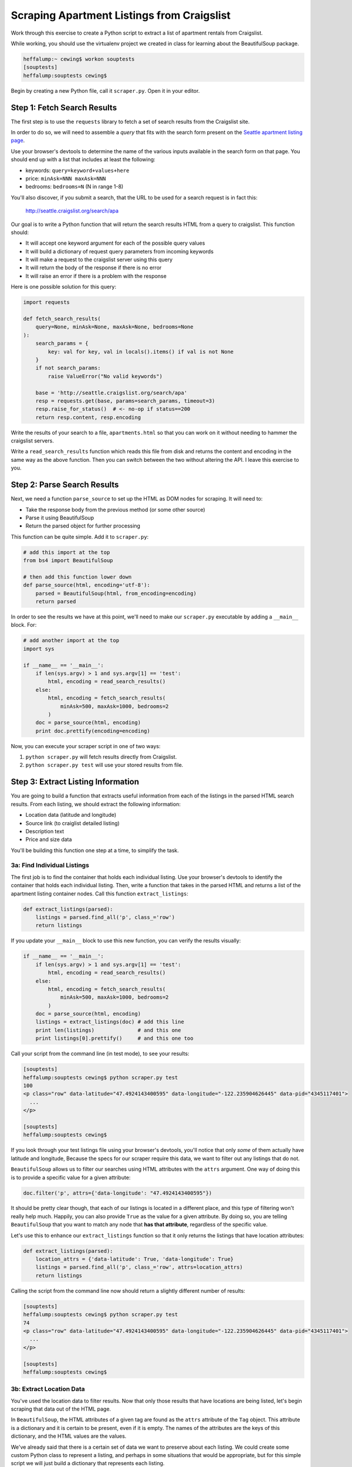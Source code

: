 *******************************************
Scraping Apartment Listings from Craigslist
*******************************************

Work through this exercise to create a Python script to extract a list of
apartment rentals from Craigslist.

While working, you should use the virtualenv project we created in class for
learning about the BeautifulSoup package.

.. code-block:: bash

    heffalump:~ cewing$ workon souptests
    [souptests]
    heffalump:souptests cewing$

Begin by creating a new Python file, call it ``scraper.py``. Open it in your
editor.

Step 1: Fetch Search Results
============================

The first step is to use the ``requests`` library to fetch a set of search
results from the Craigslist site.

In order to do so, we will need to assemble a *query* that fits with the search
form present on the `Seattle apartment listing page`_.

.. _Seattle apartment listing page: https://seattle.craigslist.org/apa/

Use your browser's devtools to determine the name of the various inputs
available in the search form on that page.  You should end up with a list that
includes at least the following:

* keywords: ``query=keyword+values+here``
* price: ``minAsk=NNN maxAsk=NNN``
* bedrooms: ``bedrooms=N`` (N in range 1-8)

You'll also discover, if you submit a search, that the URL to be used for a
search request is in fact this:

    http://seattle.craigslist.org/search/apa

Our goal is to write a Python function that will return the search results HTML
from a query to craigslist. This function should:

* It will accept one keyword argument for each of the possible query values
* It will build a dictionary of request query parameters from incoming keywords
* It will make a request to the craigslist server using this query
* It will return the body of the response if there is no error
* It will raise an error if there is a problem with the response

Here is one possible solution for this query:

.. code-block:: python

    import requests

    def fetch_search_results(
        query=None, minAsk=None, maxAsk=None, bedrooms=None
    ):
        search_params = {
            key: val for key, val in locals().items() if val is not None
        }
        if not search_params:
            raise ValueError("No valid keywords")

        base = 'http://seattle.craigslist.org/search/apa'
        resp = requests.get(base, params=search_params, timeout=3)
        resp.raise_for_status()  # <- no-op if status==200
        return resp.content, resp.encoding


Write the results of your search to a file, ``apartments.html`` so that you can
work on it without needing to hammer the craigslist servers.

Write a ``read_search_results`` function which reads this file from disk and
returns the content and encoding in the same way as the above function. Then
you can switch between the two without altering the API. I leave this exercise
to you.

Step 2: Parse Search Results
============================

Next, we need a function ``parse_source`` to set up the HTML as DOM nodes for
scraping. It will need to:

* Take the response body from the previous method (or some other source)
* Parse it using BeautifulSoup
* Return the parsed object for further processing

This function can be quite simple. Add it to ``scraper.py``:

.. code-block:: python

    # add this import at the top
    from bs4 import BeautifulSoup

    # then add this function lower down
    def parse_source(html, encoding='utf-8'):
        parsed = BeautifulSoup(html, from_encoding=encoding)
        return parsed

In order to see the results we have at this point, we'll need to make our
``scraper.py`` executable by adding a ``__main__`` block.  For:

.. code-block:: python

    # add another import at the top
    import sys

    if __name__ == '__main__':
        if len(sys.argv) > 1 and sys.argv[1] == 'test':
            html, encoding = read_search_results()
        else:
            html, encoding = fetch_search_results(
                minAsk=500, maxAsk=1000, bedrooms=2
            )
        doc = parse_source(html, encoding)
        print doc.prettify(encoding=encoding)

Now, you can execute your scraper script in one of two ways:

1. ``python scraper.py`` will fetch results directly from Craigslist.
2. ``python scraper.py test`` will use your stored results from file.


Step 3: Extract Listing Information
===================================

You are going to build a function that extracts useful information from each of
the listings in the parsed HTML search results. From each listing, we should
extract the following information:

* Location data (latitude and longitude)
* Source link (to craiglist detailed listing)
* Description text
* Price and size data

You'll be building this function one step at a time, to simplify the task.

3a: Find Individual Listings
----------------------------

The first job is to find the container that holds each individual listing. Use
your browser's devtools to identify the container that holds each individual
listing. Then, write a function that takes in the parsed HTML and returns a
list of the apartment listing container nodes.  Call this function
``extract_listings``:

.. code-block:: python

    def extract_listings(parsed):
        listings = parsed.find_all('p', class_='row')
        return listings

If you update your ``__main__`` block to use this new function, you can verify
the results visually:


.. code-block:: python

    if __name__ == '__main__':
        if len(sys.argv) > 1 and sys.argv[1] == 'test':
            html, encoding = read_search_results()
        else:
            html, encoding = fetch_search_results(
                minAsk=500, maxAsk=1000, bedrooms=2
            )
        doc = parse_source(html, encoding)
        listings = extract_listings(doc) # add this line
        print len(listings)              # and this one
        print listings[0].prettify()     # and this one too

Call your script from the command line (in test mode), to see your results:

.. code-block:: bash

    [souptests]
    heffalump:souptests cewing$ python scraper.py test
    100
    <p class="row" data-latitude="47.4924143400595" data-longitude="-122.235904626445" data-pid="4345117401">
      ...
    </p>

    [souptests]
    heffalump:souptests cewing$


If you look through your test listings file using your browser's devtools,
you'll notice that only *some* of them actually have latitude and longitude,
Because the specs for our scraper require this data, we want to filter out any
listings that do not.

``BeautifulSoup`` allows us to filter our searches using HTML attributes with
the ``attrs`` argument. One way of doing this is to provide a specific value
for a given attribute:

.. code-block:: python

    doc.filter('p', attrs={'data-longitude': "47.4924143400595"})

It should be pretty clear though, that each of our listings is located in a
different place, and this type of filtering won't really help much. Happily,
you can also provide ``True`` as the value for a given attribute. By doing so,
you are telling ``BeautifulSoup`` that you want to match any node that **has
that attribute**, regardless of the specific value.

Let's use this to enhance our ``extract_listings`` function so that it only
returns the listings that have location attributes:

.. code-block:: python

    def extract_listings(parsed):
        location_attrs = {'data-latitude': True, 'data-longitude': True}
        listings = parsed.find_all('p', class_='row', attrs=location_attrs)
        return listings

Calling the script from the command line now should return a slightly different
number of results:

.. code-block:: bash

    [souptests]
    heffalump:souptests cewing$ python scraper.py test
    74
    <p class="row" data-latitude="47.4924143400595" data-longitude="-122.235904626445" data-pid="4345117401">
      ...
    </p>

    [souptests]
    heffalump:souptests cewing$

3b: Extract Location Data
-------------------------

You've used the location data to filter results. Now that only those results
that have locations are being listed, let's begin scraping that data out of the
HTML page.

In ``BeautifulSoup``, the HTML attributes of a given tag are found as the
``attrs`` attribute of the ``Tag`` object. This attribute is a dictionary and
it is certain to be present, even if it is empty. The names of the attributes
are the keys of this dictionary, and the HTML values are the values.

We've already said that there is a certain set of data we want to preserve
about each listing. We could create some custom Python class to represent a
listing, and perhaps in some situations that would be appropriate, but for this
simple script we will just build a dictionary that represents each listing.

Let's update our ``extract_listings`` function to build a dictionary for each
listing, and begin by populating it with the location data we extract:

.. code-block:: python

    def extract_listings(parsed):
    location_attrs = {'data-latitude': True, 'data-longitude': True}
    listings = parsed.find_all('p', class_='row', attrs=location_attrs)
    extracted = []
    for listing in listings:
        location = {key: listing.attrs.get(key, '') for key in location_attrs}
        this_listing = {
            'location': location,
        }
        extracted.append(this_listing)
    return extracted

Since the return value of this function has now changed from a list of ``Tag``
objects to a list of dictionaries, we will also need to update our ``__main__``
block:

.. code-block:: python

    if __name__ == '__main__':
        import pprint                                  # add this import
        if len(sys.argv) > 1 and sys.argv[1] == 'test':
            html, encoding = read_search_results()
        else:
            html, encoding = fetch_search_results(
                minAsk=500, maxAsk=1000, bedrooms=2
            )
        doc = parse_source(html, encoding)
        listings = extract_listings(doc)
        print len(listings)
        pprint.pprint(listings[0])                     # update this line

And now, executing this script at the command line should return the following:

.. code-block:: bash

    [souptests]
    heffalump:souptests cewing$ python scraper.py test
    74
    {'location': {'data-latitude': u'47.4924143400595',
                  'data-longitude': u'-122.235904626445'}}
    [souptests]
    heffalump:souptests cewing$

3c: Extract Description and Link
--------------------------------

We used the ``find_all`` method of a ``Tag`` above to extract *all* the
listings from our parsed document. We can use the ``find`` method of each
listing to find *the first* item that matches our search filter.

Use your browser's devtools to find the element in each listing that contains
the descriptive text about the listing. What kind of HTML tag is it? What other
useful bit of information is present in that tag?

Use this information to enhance our ``extract_listings`` function so that each
dictionary it produces also contains a ``description`` and ``link``:

.. code-block:: python

    def extract_listings(parsed):
        location_attrs = {'data-latitude': True, 'data-longitude': True}
        listings = parsed.find_all('p', class_='row', attrs=location_attrs)
        extracted = []
        for listing in listings:
            location = {key: listing.attrs.get(key, '') for key in location_attrs}
            link = listing.find('span', class_='pl').find('a') # add this
            this_listing = {
                'location': location,
                'link': link.attrs['href'],                    # add this too
                'description': link.string.strip(),            # and this
            }
            extracted.append(this_listing)
        return extracted

Note that we are calling the string ``strip`` method on the value we get for
the description from the ``string`` attribute of the ``Tag``.

The most obvious reason is that we don't want extra whitespace.

The second reason is more subtle, but also more important. The values returned
by ``string`` are **not** simple unicode strings.

They are actually instances of the ``NavigableString`` class:

.. code-block:: python

    >>> listing.find('span', class_='pl').find('a').string.__class__
    <class 'bs4.element.NavigableString'>

These class instances contain not only the text, but also instance attributes
that connect them to the DOM nodes that surround them. These attributes take
quite a bit of memeory. Calling ``strip`` or casting them to ``unicode`` with
the ``unicode`` type object converts them, saving memory.

Executing the script from the command line now should show you that you have
succeeded:

.. code-block:: bash

    [souptests]
    heffalump:souptests cewing$ python scraper.py test
    74
    {'description': u'2 BEDROOM 2 BATHROOM Zero Down   Rent with Option to Buy',
     'link': u'/oly/apa/4345117401.html',
     'location': {'data-latitude': u'47.4924143400595',
                  'data-longitude': u'-122.235904626445'}}
    [souptests]
    heffalump:souptests cewing$


3d: Extract Price and Size
--------------------------

Again, use your browser devtools to find the container that holds *both* the
price of a listed apartment, and the text that describes its size.

What's different about these two? 

The price data is contained inside a convenient container of its own. The size,
however, is not. It is just some text found in the main container **after** the
``Tag`` that holds the price.  You can see this by dropping a breakpoint into
your ``extract_listings`` function and inspecting the DOM:

.. code-block:: pycon

    > /Users/cewing/projects/souptests/scraper.py(39)extract_listings()
    -> this_listing = {
    (Pdb) l2 = listing.find('span', class_='l2')
    (Pdb) print l2.prettify()
    <span class="l2">
     <span class="price">
      $960
     </span>
     / 3br
     <span class="pnr">
      <small>
       (Seattle98102)
      </small>
      <span class="px">
       <span class="p">
        pic
        <a class="maptag" data-pid="4345117401" href="#">
         map
        </a>
       </span>
      </span>
     </span>
    </span>

    (Pdb)

If you try to get at that text by using the ``string`` attribute of the ``l2``
span tag, you'll see that it just isn't there:

.. code-block:: pycon

    (Pdb) print l2.string
    None
    (Pdb)

Likewise, if you use the ``text`` attribute to get *all* the text in the tag,
you end up with more than you really want:

.. code-block:: pycon

    (Pdb) print l2.text
      $960 / 3br -    (Seattle98102)   pic map
    (Pdb)

You *could* parse this string to extract what you want, but why? There's an
easier way.

All text in a DOM document is really contained in instances of the
``NavigableString`` class.

We've already talked about how this class contains references to the DOM nodes
around it. These references allow us to *navigate* the DOM, moving from one
node to the next directly instead of simply searching for what we want.
``BeautifulSoup`` supports navigating from node to node in a number of ways:

* **into** (or down to the next DOM tree level):

  * ``Tag.children`` (iterator with immediately contained elements)
  * ``Tag.descendants`` (generator returning **all** contained elements)

* **out** (or up to the next DOM tree level):

  * ``Tag.parent``: (the tag containing this tag)

  * ``Tag.parents``: (generator returning all containers above this tag,
    closest first)

* **across** (or within the same DOM tree level):

  * ``Tag.next_sibling`` (the node immediately following this one)
  * ``Tag.next_siblings`` (generator returning **all nodes** at this level
    after this one)
  * ``Tag.previous_sibling`` (the node immediately before this one)
  * ``Tag.previous_siblings`` (generator returning **all nodes** at this level
    before this one)

In this case, that ability can help us a great deal. Looking carefully, you
might notice that the text describing the size of an apartment is located just
after the ``span`` that contains our price. This means we can use navigation
methods starting from the span containing the price to get where we want to be:

.. code-block:: pycon

    (Pdb) price_node = listing.find('span', class_='l2').find('span', class_='price')
    (Pdb) price_node
    <span class="price">$960</span>
    (Pdb) price_node.next_sibling
    u' / 3br -  '
    (Pdb) price_node.next_sibling.strip()
    u'/ 3br -'
    (Pdb) price_node.next_sibling.strip(' \n-/')
    u'3br'
    (Pdb)

Type 'quit' at your pdb prompt to exit the debugger and then remove the
breakpoint from your code.

Now update ``extract_listings`` to include the information we've just found:

.. code-block:: python

    def extract_listings(parsed):
        location_attrs = {'data-latitude': True, 'data-longitude': True}
        listings = parsed.find_all('p', class_='row', attrs=location_attrs)
        extracted = []
        for listing in listings:
            location = {key: listing.attrs.get(key, '') for key in location_attrs}
            link = listing.find('span', class_='pl').find('a')
            price_span = listing.find('span', class_='price')   # add me
            this_listing = {
                'location': location,
                'link': link.attrs['href'],
                'description': link.string.strip(),
                'price': price_span.string.strip(),             # and me
                'size': price_span.next_sibling.strip(' \n-/')  # me too
            }
            extracted.append(this_listing)
        return extracted


And now executing your script from the command line should show these new
elements for a listing:

.. code-block:: bash

    [souptests]
    heffalump:souptests cewing$ python scraper.py test
    74
    {'description': u'2 BEDROOM 2 BATHROOM Zero Down   Rent with Option to Buy',
     'link': u'/oly/apa/4345117401.html',
     'location': {'data-latitude': u'47.4924143400595',
                  'data-longitude': u'-122.235904626445'},
     'price': u'$960',
     'size': u'3br'}
    [souptests]
    heffalump:souptests cewing$



